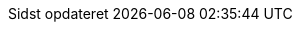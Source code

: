 :appendix-caption: Appendix
:appendix-refsig: {appendix-caption}
:caution-caption: Forsigtig
:chapter-signifier: Kapitel
:chapter-refsig: {chapter-signifier}
:example-caption: Eksempel
:figure-caption: Figur
:important-caption: Vigtig
:last-update-label: Sidst opdateret
ifdef::listing-caption[:listing-caption: List]
ifdef::manname-title[:manname-title: Navn]
:note-caption: Note
:part-signifier: Del
:part-refsig: {part-signifier}
ifdef::preface-title[:preface-title: Forord]
:section-refsig: Afsnit
:table-caption: Tabel
:tip-caption: Tips
:toc-title: Indholdsfortegnelse
:untitled-label: Unavngivet
:version-label: Version
:warning-caption: Advarsel
